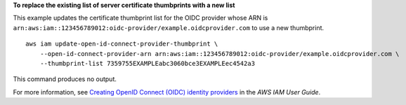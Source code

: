 **To replace the existing list of server certificate thumbprints with a new list**

This example updates the certificate thumbprint list for the OIDC provider whose ARN is 
``arn:aws:iam::123456789012:oidc-provider/example.oidcprovider.com`` to use a new thumbprint. ::

    aws iam update-open-id-connect-provider-thumbprint \
        --open-id-connect-provider-arn arn:aws:iam::123456789012:oidc-provider/example.oidcprovider.com \
        --thumbprint-list 7359755EXAMPLEabc3060bce3EXAMPLEec4542a3

This command produces no output.

For more information, see `Creating OpenID Connect (OIDC) identity providers <https://docs.aws.amazon.com/IAM/latest/UserGuide/id_roles_providers_create_oidc.html>`__ in the *AWS IAM User Guide*.
